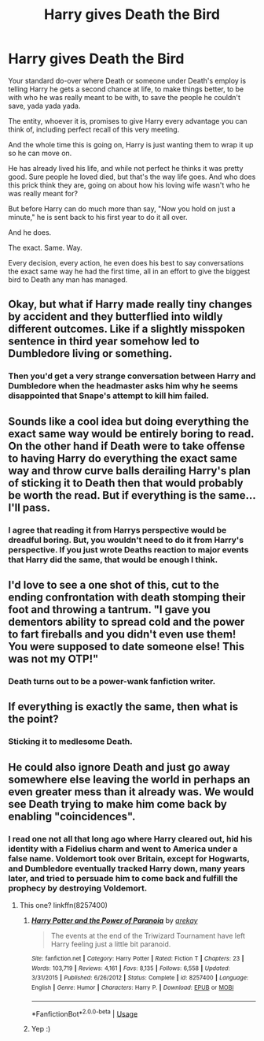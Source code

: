 #+TITLE: Harry gives Death the Bird

* Harry gives Death the Bird
:PROPERTIES:
:Author: CyberShockwave
:Score: 2
:DateUnix: 1557349859.0
:DateShort: 2019-May-09
:FlairText: Prompt
:END:
Your standard do-over where Death or someone under Death's employ is telling Harry he gets a second chance at life, to make things better, to be with who he was really meant to be with, to save the people he couldn't save, yada yada yada.

The entity, whoever it is, promises to give Harry every advantage you can think of, including perfect recall of this very meeting.

And the whole time this is going on, Harry is just wanting them to wrap it up so he can move on.

He has already lived his life, and while not perfect he thinks it was pretty good. Sure people he loved died, but that's the way life goes. And who does this prick think they are, going on about how his loving wife wasn't who he was really meant for?

But before Harry can do much more than say, "Now you hold on just a minute," he is sent back to his first year to do it all over.

And he does.

The exact. Same. Way.

Every decision, every action, he even does his best to say conversations the exact same way he had the first time, all in an effort to give the biggest bird to Death any man has managed.


** Okay, but what if Harry made really tiny changes by accident and they butterflied into wildly different outcomes. Like if a slightly misspoken sentence in third year somehow led to Dumbledore living or something.
:PROPERTIES:
:Author: Generalman90
:Score: 10
:DateUnix: 1557358031.0
:DateShort: 2019-May-09
:END:

*** Then you'd get a very strange conversation between Harry and Dumbledore when the headmaster asks him why he seems disappointed that Snape's attempt to kill him failed.
:PROPERTIES:
:Author: CyberShockwave
:Score: 10
:DateUnix: 1557358509.0
:DateShort: 2019-May-09
:END:


** Sounds like a cool idea but doing everything the exact same way would be entirely boring to read. On the other hand if Death were to take offense to having Harry do everything the exact same way and throw curve balls derailing Harry's plan of sticking it to Death then that would probably be worth the read. But if everything is the same... I'll pass.
:PROPERTIES:
:Author: tza-r
:Score: 4
:DateUnix: 1557356102.0
:DateShort: 2019-May-09
:END:

*** I agree that reading it from Harrys perspective would be dreadful boring. But, you wouldn't need to do it from Harry's perspective. If you just wrote Deaths reaction to major events that Harry did the same, that would be enough I think.
:PROPERTIES:
:Author: CyberShockwave
:Score: 2
:DateUnix: 1557356450.0
:DateShort: 2019-May-09
:END:


** I'd love to see a one shot of this, cut to the ending confrontation with death stomping their foot and throwing a tantrum. "I gave you dementors ability to spread cold and the power to fart fireballs and you didn't even use them! You were supposed to date someone else! This was not my OTP!"
:PROPERTIES:
:Author: zombieqatz
:Score: 2
:DateUnix: 1557460131.0
:DateShort: 2019-May-10
:END:

*** Death turns out to be a power-wank fanfiction writer.
:PROPERTIES:
:Author: CyberShockwave
:Score: 1
:DateUnix: 1557514745.0
:DateShort: 2019-May-10
:END:


** If everything is exactly the same, then what is the point?
:PROPERTIES:
:Author: BrettKeaneOfficial
:Score: 1
:DateUnix: 1557352666.0
:DateShort: 2019-May-09
:END:

*** Sticking it to medlesome Death.
:PROPERTIES:
:Author: CyberShockwave
:Score: 2
:DateUnix: 1557352757.0
:DateShort: 2019-May-09
:END:


** He could also ignore Death and just go away somewhere else leaving the world in perhaps an even greater mess than it already was. We would see Death trying to make him come back by enabling "coincidences".
:PROPERTIES:
:Author: MoleOfWar
:Score: 1
:DateUnix: 1557431566.0
:DateShort: 2019-May-10
:END:

*** I read one not all that long ago where Harry cleared out, hid his identity with a Fidelius charm and went to America under a false name. Voldemort took over Britain, except for Hogwarts, and Dumbledore eventually tracked Harry down, many years later, and tried to persuade him to come back and fulfill the prophecy by destroying Voldemort.
:PROPERTIES:
:Author: thrawnca
:Score: 1
:DateUnix: 1557575612.0
:DateShort: 2019-May-11
:END:

**** This one? linkffn(8257400)
:PROPERTIES:
:Author: MoleOfWar
:Score: 1
:DateUnix: 1557581912.0
:DateShort: 2019-May-11
:END:

***** [[https://www.fanfiction.net/s/8257400/1/][*/Harry Potter and the Power of Paranoia/*]] by [[https://www.fanfiction.net/u/2712218/arekay][/arekay/]]

#+begin_quote
  The events at the end of the Triwizard Tournament have left Harry feeling just a little bit paranoid.
#+end_quote

^{/Site/:} ^{fanfiction.net} ^{*|*} ^{/Category/:} ^{Harry} ^{Potter} ^{*|*} ^{/Rated/:} ^{Fiction} ^{T} ^{*|*} ^{/Chapters/:} ^{23} ^{*|*} ^{/Words/:} ^{103,719} ^{*|*} ^{/Reviews/:} ^{4,161} ^{*|*} ^{/Favs/:} ^{8,135} ^{*|*} ^{/Follows/:} ^{6,558} ^{*|*} ^{/Updated/:} ^{3/31/2015} ^{*|*} ^{/Published/:} ^{6/26/2012} ^{*|*} ^{/Status/:} ^{Complete} ^{*|*} ^{/id/:} ^{8257400} ^{*|*} ^{/Language/:} ^{English} ^{*|*} ^{/Genre/:} ^{Humor} ^{*|*} ^{/Characters/:} ^{Harry} ^{P.} ^{*|*} ^{/Download/:} ^{[[http://www.ff2ebook.com/old/ffn-bot/index.php?id=8257400&source=ff&filetype=epub][EPUB]]} ^{or} ^{[[http://www.ff2ebook.com/old/ffn-bot/index.php?id=8257400&source=ff&filetype=mobi][MOBI]]}

--------------

*FanfictionBot*^{2.0.0-beta} | [[https://github.com/tusing/reddit-ffn-bot/wiki/Usage][Usage]]
:PROPERTIES:
:Author: FanfictionBot
:Score: 1
:DateUnix: 1557581920.0
:DateShort: 2019-May-11
:END:


***** Yep :)
:PROPERTIES:
:Author: thrawnca
:Score: 1
:DateUnix: 1557600760.0
:DateShort: 2019-May-11
:END:
